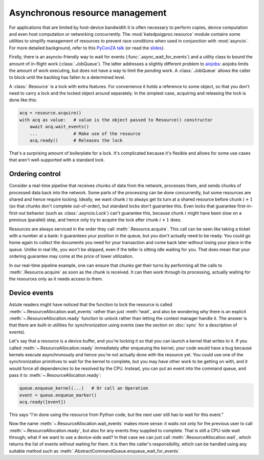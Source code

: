 Asynchronous resource management
================================

For applications that are limited by host-device bandwidth it is often
necessary to perform copies, device computation and even host computation or
networking concurrently. The :mod:`katsdpsigproc.resource` module contains
some utilities to simplify management of resources to prevent race conditions
when used in conjunction with :mod:`asyncio`. For more detailed background,
refer to this `PyConZA talk`_ (or read the `slides`_).

.. _PyConZA talk: https://www.youtube.com/watch?v=9h_dD6OKgq4
.. _slides: https://speakerdeck.com/pyconza/juggling-gpu-tasks-with-asyncio-by-bruce-merry

Firstly, there is an asyncio-friendly way to wait for events
(:func:`.async_wait_for_events`) and a utility class to bound the amount of
in-flight work (:class:`.JobQueue`). The latter addresses a slightly different
problem to `aiojobs`_: aiojobs limits the amount of work executing, but does
not have a way to limit the *pending* work. A :class:`.JobQueue` allows the
caller to block until the backlog has fallen to a determined level.

.. _aiojobs: https://aiojobs.readthedocs.io/

A :class:`.Resource` is a lock with extra features. For convenience it holds a
reference to some object, so that you don't need to carry a lock and the
locked object around separately. In the simplest case, acquiring and releasing
the lock is done like this:

.. code:: python

    acq = resource.acquire()
    with acq as value:   # value is the object passed to Resource() constructor
        await acq.wait_events()
        ...              # Make use of the resource
        acq.ready()      # Releases the lock

That's a surprising amount of boilerplate for a lock. It's complicated because
it's flexible and allows for some use cases that aren't well-supported with a
standard lock.

Ordering control
----------------
Consider a real-time pipeline that receives chunks of data from the network,
processes them, and sends chunks of processed data back into the network. Some
parts of the processing can be done concurrently, but some resources are
shared and hence require locking. Ideally, we want chunk :math:`i` to always
get its turn at a shared resource before chunk :math:`i+1` (so that chunks
don't complete out-of-order), but standard locks don't guarantee this. Even
locks that guarantee first-in-first-out behavior (such as
:class:`.asyncio.Lock`) can't guarantee this, because chunk
:math:`i` might have been slow on a previous (parallel) step, and hence only
try to acquire the lock after chunk :math:`i+1` does.

Resources are always serviced in the order they call
:meth:`.Resource.acquire`. This call can be seen like taking a ticket with a
number at a bank: it guarantees your position in the queue, but you don't
actually need to be ready. You could go home again to collect the documents
you need for your transaction and come back later without losing your place in
the queue. Unlike in real life, you won't be skipped, even if the teller is
sitting idle waiting for you. That does mean that your ordering guarantee may
come at the price of lower utilization.

In our real-time pipeline example, one can ensure that chunks get their turns
by performing all the calls to :meth:`.Resource.acquire` as soon as
the chunk is received. It can then work through its processing, actually
waiting for the resources only as it needs access to them.

Device events
-------------
Astute readers might have noticed that the function to lock the resource is
called :meth:`~.ResourceAllocation.wait_events` rather than just
:meth:`!wait`, and also be wondering why there is an explicit
:meth:`~.ResourceAllocation.ready` function to unlock rather than letting
the context manager handle it. The answer is that there are built-in utilities
for synchronization using events (see the section on :doc:`sync` for a
description of events).

Let's say that a resource is a device buffer, and you're locking it so that
you can launch a kernel that writes to it. If you called
:meth:`~.ResourceAllocation.ready` immediately after enqueuing the kernel,
your code would have a bug because kernels execute asynchronously and hence
you're not actually done with the resource yet. You could use one of the
synchronization primitives to wait for the kernel to complete, but you may
have other work to be getting on with, and it would force all dependencies to
be resolved by the CPU. Instead, you can put an event into the command queue,
and pass it to :meth:`~.ResourceAllocation.ready`:

.. code:: python

    queue.enqueue_kernel(...)   # Or call an Operation
    event = queue.enqueue_marker()
    acq.ready([event])

This says "I'm done using the resource from Python code, but the next user
still has to wait for this event."

Now the name :meth:`~.ResourceAllocation.wait_events` makes more sense: it
waits not only for the previous user to call
:meth:`~.ResourceAllocation.ready`, but also for any events they supplied to
complete. That is still a CPU-side wait through; what if we want to use a
device-side wait? In that case we can just call
:meth:`.ResourceAllocation.wait`, which returns the list of events without
waiting for them. It is then the caller's responsibility, which can be handled
using any suitable method such as
:meth:`.AbstractCommandQueue.enqueue_wait_for_events`.
